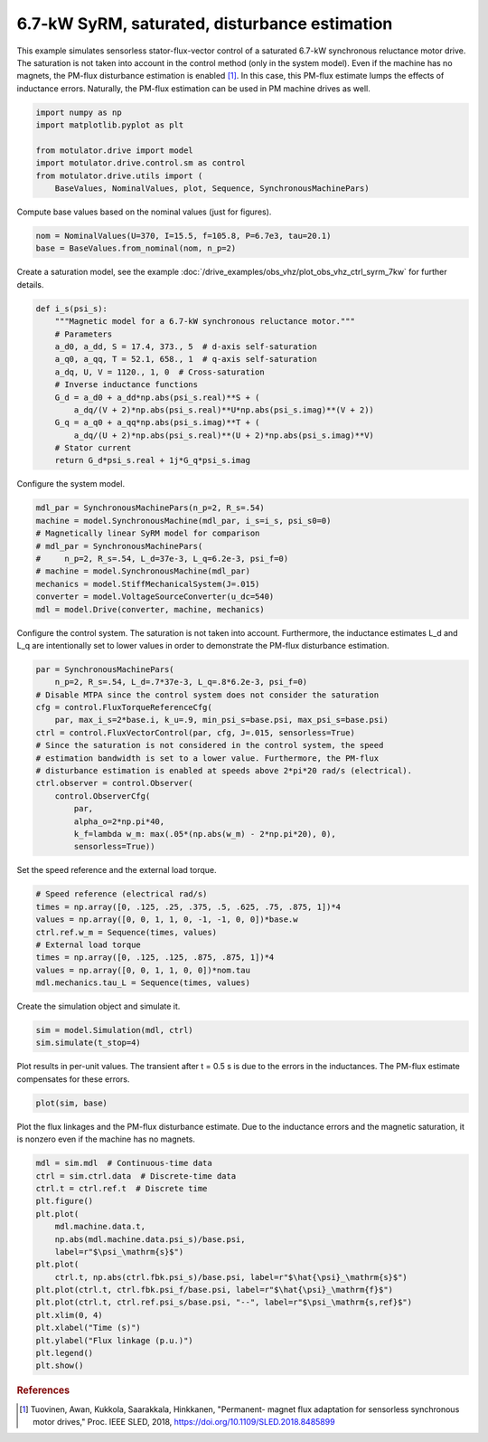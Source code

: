 
.. DO NOT EDIT.
.. THIS FILE WAS AUTOMATICALLY GENERATED BY SPHINX-GALLERY.
.. TO MAKE CHANGES, EDIT THE SOURCE PYTHON FILE:
.. "drive_examples/flux_vector/plot_flux_vector_syrm_7kw.py"
.. LINE NUMBERS ARE GIVEN BELOW.

.. only:: html

    .. note::
        :class: sphx-glr-download-link-note

        :ref:`Go to the end <sphx_glr_download_drive_examples_flux_vector_plot_flux_vector_syrm_7kw.py>`
        to download the full example code.

.. rst-class:: sphx-glr-example-title

.. _sphx_glr_drive_examples_flux_vector_plot_flux_vector_syrm_7kw.py:


6.7-kW SyRM, saturated, disturbance estimation
==============================================

This example simulates sensorless stator-flux-vector control of a saturated
6.7-kW synchronous reluctance motor drive. The saturation is not taken into
account in the control method (only in the system model). Even if the machine
has no magnets, the PM-flux disturbance estimation is enabled [#Tuo2018]_. In
this case, this PM-flux estimate lumps the effects of inductance errors.
Naturally, the PM-flux estimation can be used in PM machine drives as well.

.. GENERATED FROM PYTHON SOURCE LINES 14-23

.. code-block:: Python


    import numpy as np
    import matplotlib.pyplot as plt

    from motulator.drive import model
    import motulator.drive.control.sm as control
    from motulator.drive.utils import (
        BaseValues, NominalValues, plot, Sequence, SynchronousMachinePars)








.. GENERATED FROM PYTHON SOURCE LINES 24-25

Compute base values based on the nominal values (just for figures).

.. GENERATED FROM PYTHON SOURCE LINES 25-29

.. code-block:: Python


    nom = NominalValues(U=370, I=15.5, f=105.8, P=6.7e3, tau=20.1)
    base = BaseValues.from_nominal(nom, n_p=2)








.. GENERATED FROM PYTHON SOURCE LINES 30-32

Create a saturation model, see the example
:doc:`/drive_examples/obs_vhz/plot_obs_vhz_ctrl_syrm_7kw` for further details.

.. GENERATED FROM PYTHON SOURCE LINES 32-49

.. code-block:: Python



    def i_s(psi_s):
        """Magnetic model for a 6.7-kW synchronous reluctance motor."""
        # Parameters
        a_d0, a_dd, S = 17.4, 373., 5  # d-axis self-saturation
        a_q0, a_qq, T = 52.1, 658., 1  # q-axis self-saturation
        a_dq, U, V = 1120., 1, 0  # Cross-saturation
        # Inverse inductance functions
        G_d = a_d0 + a_dd*np.abs(psi_s.real)**S + (
            a_dq/(V + 2)*np.abs(psi_s.real)**U*np.abs(psi_s.imag)**(V + 2))
        G_q = a_q0 + a_qq*np.abs(psi_s.imag)**T + (
            a_dq/(U + 2)*np.abs(psi_s.real)**(U + 2)*np.abs(psi_s.imag)**V)
        # Stator current
        return G_d*psi_s.real + 1j*G_q*psi_s.imag









.. GENERATED FROM PYTHON SOURCE LINES 50-51

Configure the system model.

.. GENERATED FROM PYTHON SOURCE LINES 51-62

.. code-block:: Python


    mdl_par = SynchronousMachinePars(n_p=2, R_s=.54)
    machine = model.SynchronousMachine(mdl_par, i_s=i_s, psi_s0=0)
    # Magnetically linear SyRM model for comparison
    # mdl_par = SynchronousMachinePars(
    #     n_p=2, R_s=.54, L_d=37e-3, L_q=6.2e-3, psi_f=0)
    # machine = model.SynchronousMachine(mdl_par)
    mechanics = model.StiffMechanicalSystem(J=.015)
    converter = model.VoltageSourceConverter(u_dc=540)
    mdl = model.Drive(converter, machine, mechanics)








.. GENERATED FROM PYTHON SOURCE LINES 63-66

Configure the control system. The saturation is not taken into account.
Furthermore, the inductance estimates L_d and L_q are intentionally set to
lower values in order to demonstrate the PM-flux disturbance estimation.

.. GENERATED FROM PYTHON SOURCE LINES 66-83

.. code-block:: Python


    par = SynchronousMachinePars(
        n_p=2, R_s=.54, L_d=.7*37e-3, L_q=.8*6.2e-3, psi_f=0)
    # Disable MTPA since the control system does not consider the saturation
    cfg = control.FluxTorqueReferenceCfg(
        par, max_i_s=2*base.i, k_u=.9, min_psi_s=base.psi, max_psi_s=base.psi)
    ctrl = control.FluxVectorControl(par, cfg, J=.015, sensorless=True)
    # Since the saturation is not considered in the control system, the speed
    # estimation bandwidth is set to a lower value. Furthermore, the PM-flux
    # disturbance estimation is enabled at speeds above 2*pi*20 rad/s (electrical).
    ctrl.observer = control.Observer(
        control.ObserverCfg(
            par,
            alpha_o=2*np.pi*40,
            k_f=lambda w_m: max(.05*(np.abs(w_m) - 2*np.pi*20), 0),
            sensorless=True))








.. GENERATED FROM PYTHON SOURCE LINES 84-85

Set the speed reference and the external load torque.

.. GENERATED FROM PYTHON SOURCE LINES 85-95

.. code-block:: Python


    # Speed reference (electrical rad/s)
    times = np.array([0, .125, .25, .375, .5, .625, .75, .875, 1])*4
    values = np.array([0, 0, 1, 1, 0, -1, -1, 0, 0])*base.w
    ctrl.ref.w_m = Sequence(times, values)
    # External load torque
    times = np.array([0, .125, .125, .875, .875, 1])*4
    values = np.array([0, 0, 1, 1, 0, 0])*nom.tau
    mdl.mechanics.tau_L = Sequence(times, values)








.. GENERATED FROM PYTHON SOURCE LINES 96-97

Create the simulation object and simulate it.

.. GENERATED FROM PYTHON SOURCE LINES 97-101

.. code-block:: Python


    sim = model.Simulation(mdl, ctrl)
    sim.simulate(t_stop=4)








.. GENERATED FROM PYTHON SOURCE LINES 102-104

Plot results in per-unit values. The transient after t = 0.5 s is due to the
errors in the inductances. The PM-flux estimate compensates for these errors.

.. GENERATED FROM PYTHON SOURCE LINES 104-107

.. code-block:: Python


    plot(sim, base)




.. image-sg:: /drive_examples/flux_vector/images/sphx_glr_plot_flux_vector_syrm_7kw_001.png
   :alt: plot flux vector syrm 7kw
   :srcset: /drive_examples/flux_vector/images/sphx_glr_plot_flux_vector_syrm_7kw_001.png
   :class: sphx-glr-single-img





.. GENERATED FROM PYTHON SOURCE LINES 108-111

Plot the flux linkages and the PM-flux disturbance estimate. Due to the
inductance errors and the magnetic saturation, it is nonzero even if the
machine has no magnets.

.. GENERATED FROM PYTHON SOURCE LINES 111-130

.. code-block:: Python


    mdl = sim.mdl  # Continuous-time data
    ctrl = sim.ctrl.data  # Discrete-time data
    ctrl.t = ctrl.ref.t  # Discrete time
    plt.figure()
    plt.plot(
        mdl.machine.data.t,
        np.abs(mdl.machine.data.psi_s)/base.psi,
        label=r"$\psi_\mathrm{s}$")
    plt.plot(
        ctrl.t, np.abs(ctrl.fbk.psi_s)/base.psi, label=r"$\hat{\psi}_\mathrm{s}$")
    plt.plot(ctrl.t, ctrl.fbk.psi_f/base.psi, label=r"$\hat{\psi}_\mathrm{f}$")
    plt.plot(ctrl.t, ctrl.ref.psi_s/base.psi, "--", label=r"$\psi_\mathrm{s,ref}$")
    plt.xlim(0, 4)
    plt.xlabel("Time (s)")
    plt.ylabel("Flux linkage (p.u.)")
    plt.legend()
    plt.show()




.. image-sg:: /drive_examples/flux_vector/images/sphx_glr_plot_flux_vector_syrm_7kw_002.png
   :alt: plot flux vector syrm 7kw
   :srcset: /drive_examples/flux_vector/images/sphx_glr_plot_flux_vector_syrm_7kw_002.png
   :class: sphx-glr-single-img





.. GENERATED FROM PYTHON SOURCE LINES 131-136

.. rubric:: References

.. [#Tuo2018] Tuovinen, Awan, Kukkola, Saarakkala, Hinkkanen, "Permanent-
   magnet flux adaptation for sensorless synchronous motor drives," Proc.
   IEEE SLED, 2018, https://doi.org/10.1109/SLED.2018.8485899


.. rst-class:: sphx-glr-timing

   **Total running time of the script:** (0 minutes 15.273 seconds)


.. _sphx_glr_download_drive_examples_flux_vector_plot_flux_vector_syrm_7kw.py:

.. only:: html

  .. container:: sphx-glr-footer sphx-glr-footer-example

    .. container:: sphx-glr-download sphx-glr-download-jupyter

      :download:`Download Jupyter notebook: plot_flux_vector_syrm_7kw.ipynb <plot_flux_vector_syrm_7kw.ipynb>`

    .. container:: sphx-glr-download sphx-glr-download-python

      :download:`Download Python source code: plot_flux_vector_syrm_7kw.py <plot_flux_vector_syrm_7kw.py>`

    .. container:: sphx-glr-download sphx-glr-download-zip

      :download:`Download zipped: plot_flux_vector_syrm_7kw.zip <plot_flux_vector_syrm_7kw.zip>`


.. only:: html

 .. rst-class:: sphx-glr-signature

    `Gallery generated by Sphinx-Gallery <https://sphinx-gallery.github.io>`_

